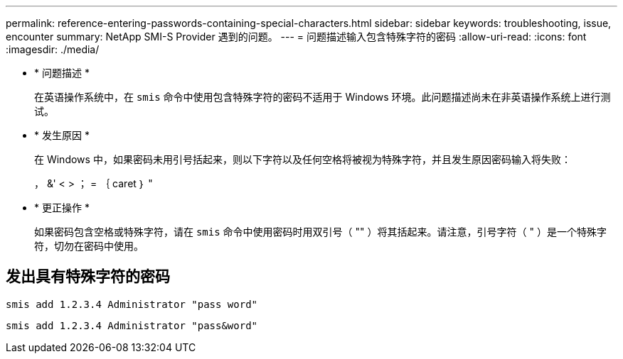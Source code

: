 ---
permalink: reference-entering-passwords-containing-special-characters.html 
sidebar: sidebar 
keywords: troubleshooting, issue, encounter 
summary: NetApp SMI-S Provider 遇到的问题。 
---
= 问题描述输入包含特殊字符的密码
:allow-uri-read: 
:icons: font
:imagesdir: ./media/


* * 问题描述 *
+
在英语操作系统中，在 `smis` 命令中使用包含特殊字符的密码不适用于 Windows 环境。此问题描述尚未在非英语操作系统上进行测试。

* * 发生原因 *
+
在 Windows 中，如果密码未用引号括起来，则以下字符以及任何空格将被视为特殊字符，并且发生原因密码输入将失败：

+
， &' < > ； = ｛ caret ｝ "

* * 更正操作 *
+
如果密码包含空格或特殊字符，请在 `smis` 命令中使用密码时用双引号（ "" ）将其括起来。请注意，引号字符（ " ）是一个特殊字符，切勿在密码中使用。





== 发出具有特殊字符的密码

`smis add 1.2.3.4 Administrator "pass word"`

`smis add 1.2.3.4 Administrator "pass&word"`
